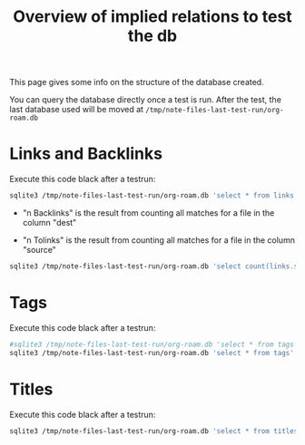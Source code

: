 #+TITLE: Overview of implied relations to test the db


This page gives some info on the structure of the database created.

You can query the database directly once a test is run. After the
test, the last database used will be moved at
=/tmp/note-files-last-test-run/org-roam.db=

* Links and Backlinks

Execute this code black after a testrun:

#+begin_src bash
sqlite3 /tmp/note-files-last-test-run/org-roam.db 'select * from links' --header --nullvalue 'NULL' -separator ','
#+end_src

#+RESULTS:
| source                                | dest                                    | type    | properties                |
| /tmp/note-files-UknYEt/reference.org  | /tmp/note-files-UknYEt/reference2.org   | file    | (:outline nil :point 174) |
| /tmp/note-files-UknYEt/reference2.org | /tmp/note-files-UknYEt/reference.org    | file    | (:outline nil :point 264) |
| /tmp/note-files-UknYEt/with-meta.org  | /tmp/note-files-UknYEt/reference.org    | id      | (:outline nil :point 500) |
| /tmp/note-files-UknYEt/with-meta.org  | /tmp/note-files-UknYEt/without-meta.org | id      | (:outline nil :point 421) |
| /tmp/note-files-UknYEt/with-meta.org  | /tmp/note-files-UknYEt/without-meta.org | id      | (:outline nil :point 342) |
| /tmp/note-files-UknYEt/with-meta.org  | //en.wikipedia.org/wiki/Frappato        | website | (:outline nil :point 274) |

 - "n Backlinks" is the result from counting all matches for a file in
   the column "dest"

 - "n Tolinks" is the result from counting all matches for a file in
   the column "source"

#+begin_src bash
sqlite3 /tmp/note-files-last-test-run/org-roam.db 'select count(links.source) from links where links.dest like "%reference.org%"' --header --nullvalue 'NULL' -separator ','x
#+end_src

#+RESULTS:
| count(links.source) |
|                   2 |

* Tags

Execute this code black after a testrun:

#+begin_src bash
#sqlite3 /tmp/note-files-last-test-run/org-roam.db 'select * from tags where tags.tags like "%tag1%"' --header --nullvalue 'NULL' -separator ' '
sqlite3 /tmp/note-files-last-test-run/org-roam.db 'select * from tags' --header --nullvalue 'NULL' -separator ' '
#+end_src

#+RESULTS:
| file                                  | tags    |      |
| /tmp/note-files-tlFxKi/big-note.org   | Bignote |      |
| /tmp/note-files-tlFxKi/reference.org  | tag1    | tag2 |
| /tmp/note-files-tlFxKi/reference2.org | tag1    | tag2 |


* Titles

Execute this code black after a testrun:

#+begin_src bash
sqlite3 /tmp/note-files-last-test-run/org-roam.db 'select * from titles' -separator ','
#+end_src

#+RESULTS:
| /tmp/note-files-cWtqRe/big-note.org        | Big note                                     |
| /tmp/note-files-cWtqRe/note-with-alias.org | Note with an alias                           |
| /tmp/note-files-cWtqRe/note-with-alias.org | Alias of the note with alias                 |
| /tmp/note-files-cWtqRe/reference.org       | Reference                                    |
| /tmp/note-files-cWtqRe/reference2.org      | Reference2                                   |
| /tmp/note-files-cWtqRe/same-name-1.org     | Duplicating Term                             |
| /tmp/note-files-cWtqRe/same-name-2.org     | Duplicating Term                             |
| /tmp/note-files-cWtqRe/structure.org       | Overview of implied relations to test the db |
| /tmp/note-files-cWtqRe/with-meta.org       | Note with META                               |
| /tmp/note-files-cWtqRe/without-meta.org    | Note without META                            |

